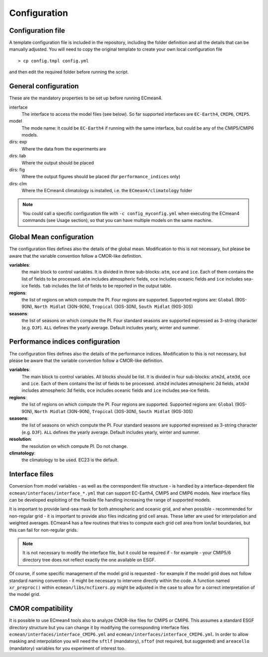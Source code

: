 Configuration
=============

Configuration file
------------------
A template configuration file is included in the repository, including the folder definition and all the details that can be manually adjusted. 
You will need to copy the original template to create your own local configuration file ::
	
    > cp config.tmpl config.yml 

and then edit the required folder before running the script. 

General configuration
---------------------

These are the mandatory properties to be set up before running ECmean4.

interface
	The interface to access the model files (see below). So far supported interfaces are ``EC-Earth4``, ``CMIP6``, ``CMIP5``. 
model	
	The mode name: it could be ``EC-Earth4`` if running with the same interface, but could be any of the CMIP5/CMIP6 models.
dirs: exp
	Where the data from the experiments are
dirs: tab
	Where the output should be placed
dirs: fig
	Where the output figures should be placed (for ``performance_indices`` only)
dirs: clm
	Where the ECmean4 climatology is installed, i.e. the ``ECmean4/climatology`` folder

.. note::
	You could call a specific configuration file with ``-c config_myconfig.yml`` when executing the ECmean4 commands (see Usage section), so that you can have multiple models on the same machine.

Global Mean configuration
-------------------------

The configuration files defines also the details of the global mean. 
Modification to this is not necessary, but please be aware that the variable convention follow a CMOR-like definition.

**variables**: 
	the main block to control variables. It is divided in three sub-blocks: ``atm``, ``oce`` and ``ice``. Each of them contains the list of fields to be processed. 
	``atm`` includes atmospheric fields, ``oce`` includes oceanic fields and ``ice`` includes sea-ice fields. 
	``tab`` includes the list of fields to be reported in the output table.

**regions**: 
	the list of regions on which compute the PI. Four regions are supported. Supported regions are: ``Global`` (90S-90N), ``North Midlat`` (30N-90N), ``Tropical`` (30S-30N), ``South Midlat`` (90S-30S) 

**seasons**:
	the list of seasons on which compute the PI. Four standard seasons are supported expressed as 3-string character (e.g. ``DJF``). ``ALL`` defines the yearly average. Default includes yearly, winter and summer.

Performance indices configuration
---------------------------------

The configuration files defines also the details of the performance indices. 
Modification to this is not necessary, but please be aware that the variable convention follow a CMOR-like definition.

**variables**:
	The main block to control variables. All blocks should be list. It is divided in four sub-blocks: ``atm2d``, ``atm3d``, ``oce`` and ``ice``. Each of them contains the list of fields to be processed. 
	``atm2d`` includes atmospheric 2d fields, ``atm3d`` includes atmospheric 3d fields, ``oce`` includes oceanic fields and ``ice`` includes sea-ice fields.

**regions**: 
	the list of regions on which compute the PI. Four regions are supported. Supported regions are: ``Global`` (90S-90N), ``North Midlat`` (30N-90N), ``Tropical`` (30S-30N), ``South Midlat`` (90S-30S) 

**seasons**:
	the list of seasons on which compute the PI. Four standard seasons are supported expressed as 3-string character (e.g. ``DJF``). ``ALL`` defines the yearly average. Default includes yearly, winter and summer.

**resolution**:
	the resolution on which compute PI. Do not change.

**climatology**:
	the climatology to be used. EC23 is the default.


Interface files
---------------

Conversion from model variables - as well as the correspondent file structure - is handled by a interface-dependent file ``ecmean/interfaces/interface_*.yml`` that can support EC-Earth4, CMIP5 and CMIP6 models. 
New interface files can be developed exploiting of the flexible file handling increasing the range of supported models. 

It is important to provide land-sea mask for both atmospheric and oceanic grid, and when possible - recommended for non-regular grid - it is important to provide also files indicating grid cell areas.
These latter are used for interpolation and weighted averages. ECmean4 has a few routines that tries to compute each grid cell area from lon/lat boundaries, but this can fail for non-regular grids.

.. note::
	It is not necessary to modify the interface file, but it could be required if - for example - your CMIP5/6 directory tree does not reflect exactly the one available on ESGF. 

Of course, if some specific management of the model grid is requested - for example if the model grid does not follow standard naming convention - it might be necessary to intervene directly within the code. 
A function named ``xr_preproc()``  within ``ecmean/libs/ncfixers.py``  might be adjusted in the case to allow for a correct interpretation of the model grid.


CMOR compatibility
------------------

It is possible to use ECmean4 tools also to analyze CMOR-like files for CMIP5 or CMIP6. This assumes a standard ESGF directory structure but you can change it by modifying the corresponding interface files ``ecmean/interfaces/interface_CMIP6.yml`` and ``ecmean/interfaces/interface_CMIP6.yml``.
In order to allow masking and interpolation you will need the ``sftlf`` (mandatory), ``sftof`` (not required, but suggested) and ``areacello`` (mandatory) variables for you experiment of interest too.


